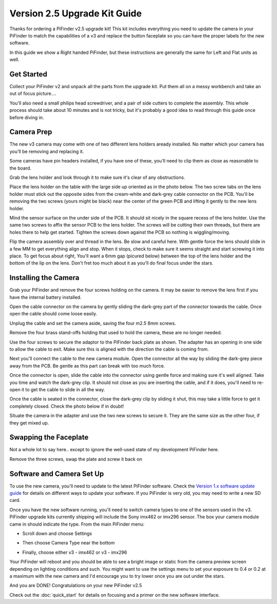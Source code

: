 Version 2.5 Upgrade Kit Guide
================================================

Thanks for ordering a PiFinder v2.5 upgrade kit!  This kit includes everything you need to update
the camera in your PiFinder to match the capabilities of a v3 and replace the button faceplate
so you can have the proper labels for the new software.

In this guide we show a Right handed PiFinder, but these instructions are generally the same 
for Left and Flat units as well.

Get Started
------------

Collect your PiFinder v2 and unpack all the parts from the upgrade kit.  Put them all on a messy
workbench and take an out of focus picture....

You'll also need a small philips head screwdriver, and a pair of side cutters to complete the assembly.  
This whole process should take about 10 minutes and is not tricky, but it's probably a good idea to read through this 
guide once before diving in.

.. image:: images/v25_upgrade/v25_upgrade_10.jpeg

Camera Prep
----------------

The new v3 camera may come with one of two different lens holders aready installed. No matter 
which your camera has you'll be removing and replacing it.

.. image:: images/v25_upgrade/v25_upgrade_11.jpeg

Some cameras have pin headers installed, if you have one of these, you'll need to clip them as close
as reasonable to the board.

.. image:: images/v25_upgrade/v25_upgrade_12.jpeg

.. image:: images/v25_upgrade/v25_upgrade_13.jpeg

Grab the lens holder and look through it to make sure it's clear of any obstructions.

Place the lens holder on the table with the large side up oriented as in the photo below.  The two screw
tabs on the lens holder must stick out the opposite sides from the cream-white and dark-grey cable connector on the PCB.
You'll be removing the two screws (yours might be black) near the center of the green PCB and lifting it gently
to the new lens holder.  

Mind the sensor surface on the under side of the PCB. It should sit nicely in the square recess of the lens holder.
Use the same two screws to affix the sensor PCB to the lens holder.  The screws will be cutting their own threads, but
there are holes there to help get started.  Tighten the screws down against the PCB so nothing is wiggling/moving.

.. image:: images/v25_upgrade/v25_upgrade_14.jpeg

.. image:: images/v25_upgrade/v25_upgrade_15.jpeg

Flip the camera assembly over and thread in the lens.  Be slow and careful here.  With gentle force
the lens should slide in a few MM to get everything align and stop.  When it stops, check to make sure it seems 
straight and start screwing it into place.  To get focus about right, You'll want a 6mm gap (picured below) between the 
top of the lens holder and the bottom of the lip on the lens.  Don't fret too much about it as you'll do final focus 
under the stars.

.. image:: images/v25_upgrade/v25_upgrade_16.jpeg

.. image:: images/v25_upgrade/v25_upgrade_17.jpeg

Installing the Camera
----------------------

Grab your PiFinder and remove the four screws holding on the camera.  It may be
easier to remove the lens first if you have the internal battery installed.


.. image:: images/v25_upgrade/v25_upgrade_18.jpeg

.. image:: images/v25_upgrade/v25_upgrade_19.jpeg

Open the cable connector on the camera by gently sliding the dark-grey part of the 
connector towards the cable.  Once open the cable should come loose easily.

Unplug the cable and set the camera aside, saving the four m2.5 8mm screws.

.. image:: images/v25_upgrade/v25_upgrade_20.jpeg

.. image:: images/v25_upgrade/v25_upgrade_21.jpeg


Remove the four brass stand-offs holding that used to hold the camera, these
are no longer needed.

.. image:: images/v25_upgrade/v25_upgrade_22.jpeg

Use the four screws to secure the adaptor to the PiFinder back plate as shown.  The 
adapter has an opening in one side to allow the cable to exit.  Make sure 
this is aligned with the direction the cable is coming from.

.. image:: images/v25_upgrade/v25_upgrade_23.jpeg

Next you'll connect the cable to the new camera module.  Open the connector all the way
by sliding the dark-grey piece away from the PCB.  Be gentle as this part can break with too
much force. 

Once the connector is open, slide the cable into the connector using gentle force and making 
sure it's well aligned.  Take you time and watch the
dark-grey clip.  It should not close as you are inserting the cable, and if it does, you'll need
to re-open it to get the cable to slide in all the way.

Once the cable is seated in the connector, close the dark-grey clip by sliding it shut, this 
may take a little force to get it completely closed.  Check the photo below if in doubt!

.. image:: images/v25_upgrade/v25_upgrade_24.jpeg

Situate the camera in the adapter and use the two new screws to secure it.  They are 
the same size as the other four, if they get mixed up.

.. image:: images/v25_upgrade/v25_upgrade_25.jpeg

.. image:: images/v25_upgrade/v25_upgrade_26.jpeg

.. image:: images/v25_upgrade/v25_upgrade_27.jpeg

Swapping the Faceplate
-----------------------

Not a whole lot to say here.. except to ignore the well-used state of my development 
PiFinder here.  

Remove the three screws, swap the plate and screw it back on

.. image:: images/v25_upgrade/v25_upgrade_28.jpeg

.. image:: images/v25_upgrade/v25_upgrade_29.jpeg

.. image:: images/v25_upgrade/v25_upgrade_30.jpeg

.. image:: images/v25_upgrade/v25_upgrade_31.jpeg

Software and Camera Set Up
----------------------------

To use the new camera, you'll need to update to the latest PiFinder software.  Check the 
`Version 1.x software update guide <https://pifinder.readthedocs.io/en/v1.11.2/user_guide.html#update-software>`_ 
for details on different ways to update your software.  If you PiFinder is very old, you 
may need to write a new SD card.

Once you have the new software running, you'll need to switch camera types to one of the
sensors used in the v3.  PiFinder upgrade kits currently shipping will include the Sony
imx462 or imx296 sensor. The box your camera module came in should indicate the 
type.  From the main PiFinder menu:

* Scroll down and choose Settings

.. image:: images/v25_upgrade/v25_upgrade_41.png

* Then choose Camera Type near the bottom

.. image:: images/v25_upgrade/v25_upgrade_42.png

* Finally, choose either v3 - imx462 or v3 - imx296

.. image:: images/v25_upgrade/v25_upgrade_44.png

Your PiFinder will reboot and you should be able to see a bright image or static from the 
camera preview screen depending on lighting conditions and such.  You might want to use the
settings menu to set your exposure to 0.4 or 0.2 at a maximum with the new camera and I'd 
encourage you to try lower once you are out under the stars.

And you are DONE!  Congratulations on your new PiFinder v2.5

Check out the :doc:`quick_start` for details on focusing and a primer on the new 
software interface.
